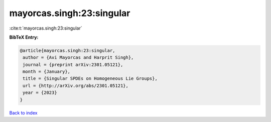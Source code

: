 mayorcas.singh:23:singular
==========================

:cite:t:`mayorcas.singh:23:singular`

**BibTeX Entry:**

.. code-block:: bibtex

   @article{mayorcas.singh:23:singular,
    author = {Avi Mayorcas and Harprit Singh},
    journal = {preprint arXiv:2301.05121},
    month = {January},
    title = {Singular SPDEs on Homogeneous Lie Groups},
    url = {http://arXiv.org/abs/2301.05121},
    year = {2023}
   }

`Back to index <../By-Cite-Keys.rst>`_
